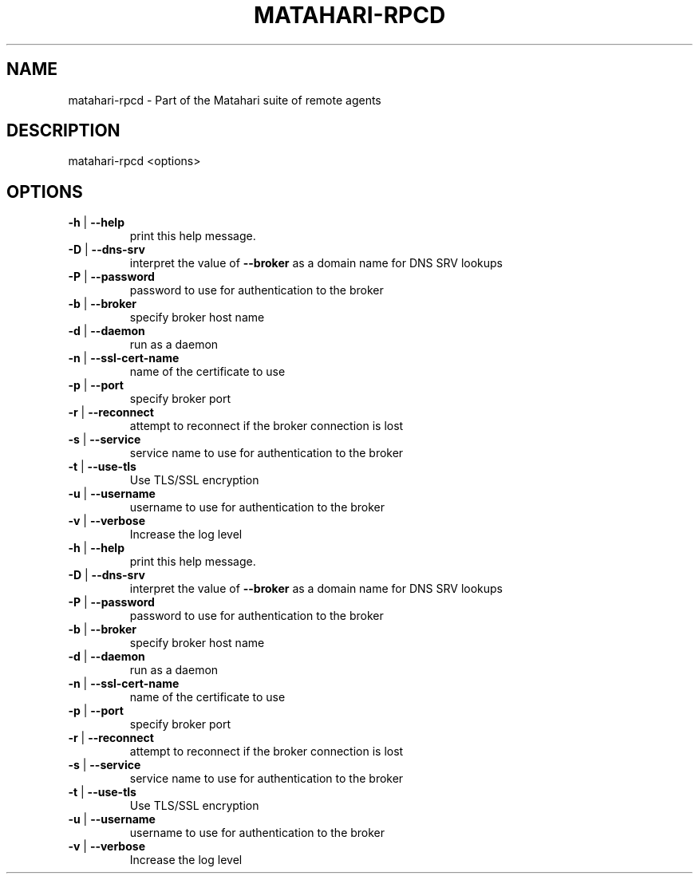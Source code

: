 .\" DO NOT MODIFY THIS FILE!  It was generated by help2man 1.40.6.
.TH MATAHARI-RPCD "8" "March 2012" "matahari-rpcd <options>" "System Administration Utilities"
.SH NAME
matahari-rpcd \- Part of the Matahari suite of remote agents
.SH DESCRIPTION
matahari\-rpcd <options>
.SH OPTIONS
.TP
\fB\-h\fR | \fB\-\-help\fR
print this help message.
.TP
\fB\-D\fR | \fB\-\-dns\-srv\fR
interpret the value of \fB\-\-broker\fR as a domain name for DNS SRV lookups
.TP
\fB\-P\fR | \fB\-\-password\fR
password to use for authentication to the broker
.TP
\fB\-b\fR | \fB\-\-broker\fR
specify broker host name
.TP
\fB\-d\fR | \fB\-\-daemon\fR
run as a daemon
.TP
\fB\-n\fR | \fB\-\-ssl\-cert\-name\fR
name of the certificate to use
.TP
\fB\-p\fR | \fB\-\-port\fR
specify broker port
.TP
\fB\-r\fR | \fB\-\-reconnect\fR
attempt to reconnect if the broker connection is lost
.TP
\fB\-s\fR | \fB\-\-service\fR
service name to use for authentication to the broker
.TP
\fB\-t\fR | \fB\-\-use\-tls\fR
Use TLS/SSL encryption
.TP
\fB\-u\fR | \fB\-\-username\fR
username to use for authentication to the broker
.TP
\fB\-v\fR | \fB\-\-verbose\fR
Increase the log level
.TP
\fB\-h\fR | \fB\-\-help\fR
print this help message.
.TP
\fB\-D\fR | \fB\-\-dns\-srv\fR
interpret the value of \fB\-\-broker\fR as a domain name for DNS SRV lookups
.TP
\fB\-P\fR | \fB\-\-password\fR
password to use for authentication to the broker
.TP
\fB\-b\fR | \fB\-\-broker\fR
specify broker host name
.TP
\fB\-d\fR | \fB\-\-daemon\fR
run as a daemon
.TP
\fB\-n\fR | \fB\-\-ssl\-cert\-name\fR
name of the certificate to use
.TP
\fB\-p\fR | \fB\-\-port\fR
specify broker port
.TP
\fB\-r\fR | \fB\-\-reconnect\fR
attempt to reconnect if the broker connection is lost
.TP
\fB\-s\fR | \fB\-\-service\fR
service name to use for authentication to the broker
.TP
\fB\-t\fR | \fB\-\-use\-tls\fR
Use TLS/SSL encryption
.TP
\fB\-u\fR | \fB\-\-username\fR
username to use for authentication to the broker
.TP
\fB\-v\fR | \fB\-\-verbose\fR
Increase the log level
